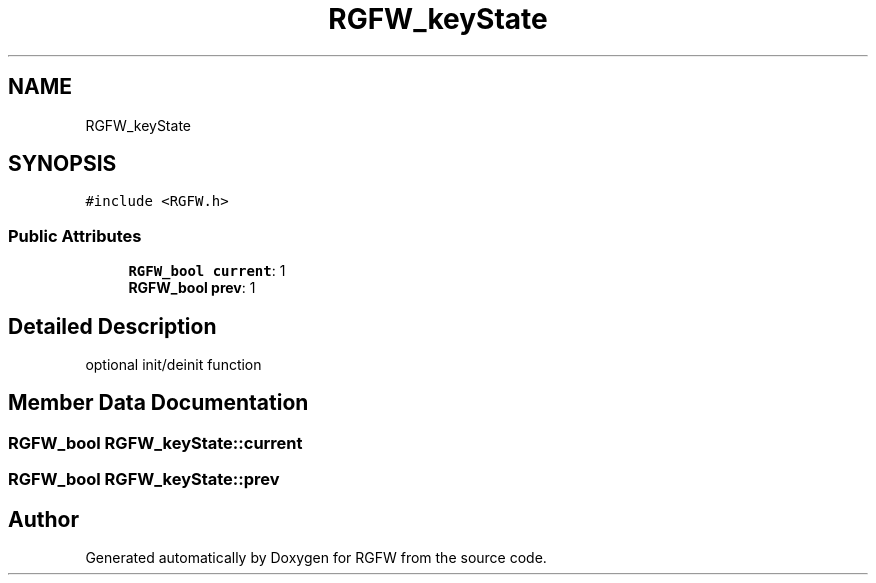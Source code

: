 .TH "RGFW_keyState" 3 "Tue Jun 17 2025" "RGFW" \" -*- nroff -*-
.ad l
.nh
.SH NAME
RGFW_keyState
.SH SYNOPSIS
.br
.PP
.PP
\fC#include <RGFW\&.h>\fP
.SS "Public Attributes"

.in +1c
.ti -1c
.RI "\fBRGFW_bool\fP \fBcurrent\fP: 1"
.br
.ti -1c
.RI "\fBRGFW_bool\fP \fBprev\fP: 1"
.br
.in -1c
.SH "Detailed Description"
.PP 
optional init/deinit function 
.SH "Member Data Documentation"
.PP 
.SS "\fBRGFW_bool\fP RGFW_keyState::current"

.SS "\fBRGFW_bool\fP RGFW_keyState::prev"


.SH "Author"
.PP 
Generated automatically by Doxygen for RGFW from the source code\&.
